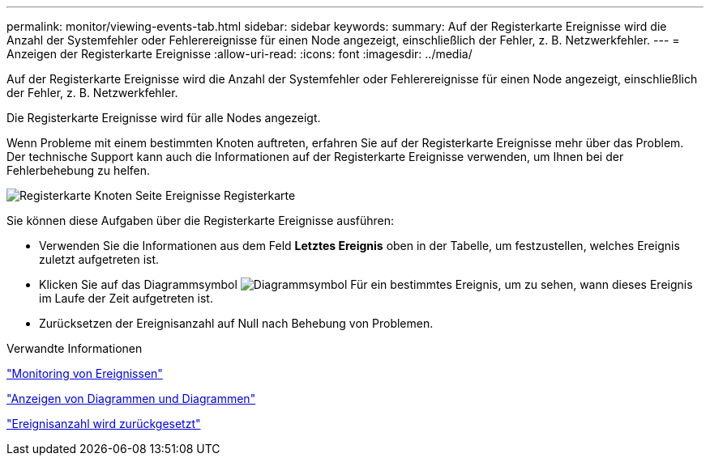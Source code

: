 ---
permalink: monitor/viewing-events-tab.html 
sidebar: sidebar 
keywords:  
summary: Auf der Registerkarte Ereignisse wird die Anzahl der Systemfehler oder Fehlerereignisse für einen Node angezeigt, einschließlich der Fehler, z. B. Netzwerkfehler. 
---
= Anzeigen der Registerkarte Ereignisse
:allow-uri-read: 
:icons: font
:imagesdir: ../media/


[role="lead"]
Auf der Registerkarte Ereignisse wird die Anzahl der Systemfehler oder Fehlerereignisse für einen Node angezeigt, einschließlich der Fehler, z. B. Netzwerkfehler.

Die Registerkarte Ereignisse wird für alle Nodes angezeigt.

Wenn Probleme mit einem bestimmten Knoten auftreten, erfahren Sie auf der Registerkarte Ereignisse mehr über das Problem. Der technische Support kann auch die Informationen auf der Registerkarte Ereignisse verwenden, um Ihnen bei der Fehlerbehebung zu helfen.

image::../media/nodes_page_events_tab.png[Registerkarte Knoten Seite Ereignisse Registerkarte]

Sie können diese Aufgaben über die Registerkarte Ereignisse ausführen:

* Verwenden Sie die Informationen aus dem Feld *Letztes Ereignis* oben in der Tabelle, um festzustellen, welches Ereignis zuletzt aufgetreten ist.
* Klicken Sie auf das Diagrammsymbol image:../media/icon_chart_new.gif["Diagrammsymbol"] Für ein bestimmtes Ereignis, um zu sehen, wann dieses Ereignis im Laufe der Zeit aufgetreten ist.
* Zurücksetzen der Ereignisanzahl auf Null nach Behebung von Problemen.


.Verwandte Informationen
link:monitoring-events.html["Monitoring von Ereignissen"]

link:displaying-charts-and-graphs.html["Anzeigen von Diagrammen und Diagrammen"]

link:resetting-event-counts.html["Ereignisanzahl wird zurückgesetzt"]
